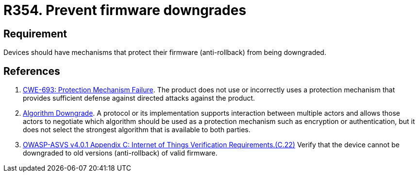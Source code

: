 :slug: products/rules/list/354/
:category: devices
:description: This requirement establishes the importance of preventing firmware downgrades.
:keywords: Firmware, Downgrade, Protection, Anti-rollback, IoT, ASVS, CWE, Rules, Ethical Hacking, Pentesting
:rules: yes

= R354. Prevent firmware downgrades

== Requirement

Devices should have mechanisms that protect their firmware (anti-rollback) from
being downgraded.

== References

. [[r1]] link:https://cwe.mitre.org/data/definitions/693.html[CWE-693: Protection Mechanism Failure].
The product does not use or incorrectly uses a protection mechanism that
provides sufficient defense against directed attacks against the product.

. [[r2]] link:https://cwe.mitre.org/data/definitions/757.html[Algorithm Downgrade].
A protocol or its implementation supports interaction between multiple actors
and allows those actors to negotiate which algorithm should be used as a
protection mechanism such as encryption or authentication,
but it does not select the strongest algorithm that is available to both
parties.

. [[r3]] link:https://owasp.org/www-project-application-security-verification-standard/[OWASP-ASVS v4.0.1
Appendix C: Internet of Things Verification Requirements.(C.22)]
Verify that the device cannot be downgraded to old versions (anti-rollback) of
valid firmware.
